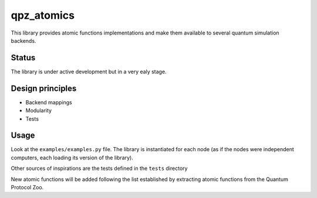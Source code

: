 ===========
qpz_atomics
===========


This library provides atomic functions implementations and make them available to several quantum simulation backends.


Status
======

The library is under active development but in a very ealy stage. 


Design principles
=================

-   Backend mappings
-   Modularity
-   Tests


Usage
=====

Look at the ``examples/examples.py`` file. The library is instantiated for each node (as if the nodes were independent computers, each loading its version of the library). 

Other sources of inspirations are the tests defined in the ``tests`` directory

New atomic functions will be added following the list established by extracting atomic functions from the Quantum Protocol Zoo.
